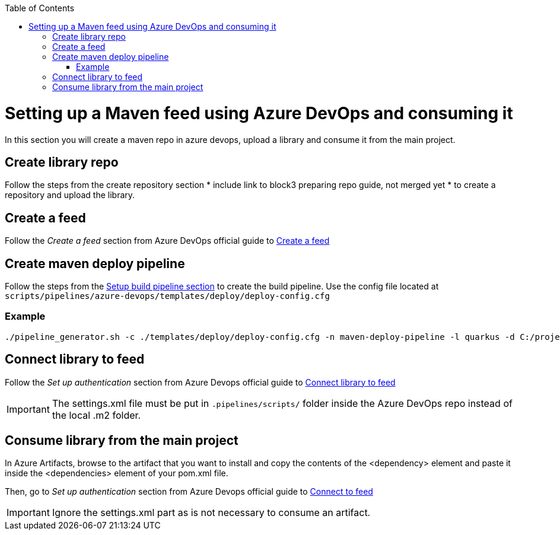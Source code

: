 :toc: macro
toc::[]
:idprefix:
:idseparator: -

= Setting up a Maven feed using Azure DevOps and consuming it

In this section you will create a maven repo in azure devops, upload a library and consume it from the main project.

== Create library repo

Follow the steps from the create repository section * include link to block3 preparing repo guide, not merged yet * to create a repository and upload the library.

== Create a feed

Follow the _Create a feed_ section from Azure DevOps official guide to link:https://docs.microsoft.com/en-us/azure/devops/artifacts/get-started-maven?view=azure-devops#create-a-feed[Create a feed]

== Create maven deploy pipeline

Follow the steps from the link:setup-quality-pipeline.asciidoc[Setup build pipeline section] to create the build pipeline. Use the config file located at `scripts/pipelines/azure-devops/templates/deploy/deploy-config.cfg`

=== Example

```
./pipeline_generator.sh -c ./templates/deploy/deploy-config.cfg -n maven-deploy-pipeline -l quarkus -d C:/projects/library/
```

== Connect library to feed

Follow the _Set up authentication_ section from Azure Devops official guide to link:https://docs.microsoft.com/en-us/azure/devops/artifacts/get-started-maven?view=azure-devops#set-up-authentication[Connect library to feed]

IMPORTANT: The settings.xml file must be put in `.pipelines/scripts/` folder inside the Azure DevOps repo instead of the local .m2 folder.

== Consume library from the main project

In Azure Artifacts, browse to the artifact that you want to install and copy the contents of the <dependency> element and paste it inside the <dependencies> element of your pom.xml file.

Then, go to _Set up authentication_ section from Azure Devops official guide to link:https://docs.microsoft.com/en-us/azure/devops/artifacts/get-started-maven?view=azure-devops#set-up-authentication[Connect to feed]

IMPORTANT: Ignore the settings.xml part as is not necessary to consume an artifact.






